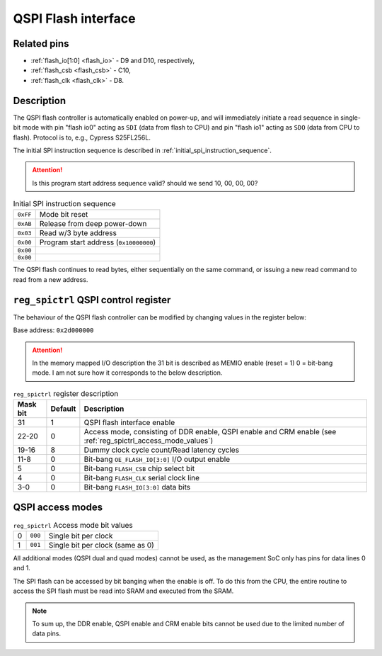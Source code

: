QSPI Flash interface
====================

Related pins
------------

* :ref:`flash_io[1:0] <flash_io>` - D9 and D10, respectively,
* :ref:`flash_csb <flash_csb>` - C10,
* :ref:`flash_clk <flash_clk>` - D8.

Description
-----------

The QSPI flash controller is automatically enabled on power-up, and will immediately initiate a read sequence in single-bit mode with pin "flash io0" acting as ``SDI`` (data from flash to CPU) and pin "flash io1" acting as ``SDO`` (data from CPU to flash).
Protocol is to, e.g., Cypress S25FL256L.

The initial SPI instruction sequence is described in :ref:`initial_spi_instruction_sequence`.

.. attention::
    Is this program start address sequence valid? should we send 10, 00, 00, 00?

.. list-table:: Initial SPI instruction sequence
    :name: initial_spi_instruction_sequence
    :widths: auto

    * - ``0xFF``
      - Mode bit reset
    * - ``0xAB``
      - Release from deep power-down
    * - ``0x03``
      - Read w/3 byte address
    * - ``0x00``
      - Program start address (``0x10000000``)
    * - ``0x00``
      -
    * - ``0x00``
      -

The QSPI flash continues to read bytes, either sequentially on the same command, or issuing a new read command to read from a new address.

.. _reg_spictrl:

``reg_spictrl`` QSPI control register
-------------------------------------

The behaviour of the QSPI flash controller can be modified by changing values in the register below:

Base address: ``0x2d000000``

.. wavedrom::

     { "reg": [
         {"name": "FLASH_IO[3:0]", "bits": 4},
         {"name": "FLASH_CLK", "bits": 1},
         {"name": "FLASH_CSB", "bits": 1},
         {"bits": 2, "type": 1},
         {"name": "OE_FLASH_IO[3:0]", "bits": 4},
         {"bits": 4, "type": 1},
         {"name": "Dummy clock cycle count", "bits": 4},
         {"name": "Access mode", "bits": 3},
         {"bits": 8, "type": 1},
         {"name": "QSPI enable", "bits": 1}],
       "config": {"bits": 32, "hspace": "width", "lanes": 2, "fontsize": 8}
     }

.. attention::
    
    In the memory mapped I/O description the 31 bit is described as MEMIO enable (reset = 1) 0 = bit-bang mode.
    I am not sure how it corresponds to the below description.

.. list-table:: ``reg_spictrl`` register description
    :name: reg_spictrl_description
    :header-rows: 1
    :widths: auto

    * - Mask bit
      - Default
      - Description
    * - 31
      - 1
      - QSPI flash interface enable
    * - 22-20
      - 0
      - Access mode, consisting of DDR enable, QSPI enable and CRM enable (see :ref:`reg_spictrl_access_mode_values`)
    * - 19-16
      - 8
      - Dummy clock cycle count/Read latency cycles
    * - 11-8
      - 0
      - Bit-bang ``OE_FLASH_IO[3:0]`` I/O output enable
    * - 5
      - 0
      - Bit-bang ``FLASH_CSB`` chip select bit
    * - 4
      - 0
      - Bit-bang ``FLASH_CLK`` serial clock line
    * - 3-0
      - 0
      - Bit-bang ``FLASH_IO[3:0]`` data bits

QSPI access modes
-----------------

.. list-table:: ``reg_spictrl`` Access mode bit values
    :name: reg_spictrl_access_mode_values
    :widths: auto

    * - 0
      - ``000``
      - Single bit per clock
    * - 1
      - ``001``
      - Single bit per clock (same as 0)

All additional modes (QSPI dual and quad modes) cannot be used, as the management SoC only has pins for data lines 0 and 1.

The SPI flash can be accessed by bit banging when the enable is off.
To do this from the CPU, the entire routine to access the SPI flash must be read into SRAM and executed from the SRAM.

.. note::

    To sum up, the DDR enable, QSPI enable and CRM enable bits cannot be used due to the limited number of data pins.
